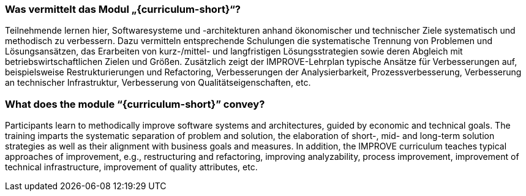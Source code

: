 // tag::DE[]
=== Was vermittelt das Modul „{curriculum-short}“?

Teilnehmende lernen hier, Softwaresysteme und -architekturen anhand ökonomischer und technischer Ziele systematisch und methodisch zu verbessern. 
Dazu vermitteln entsprechende Schulungen die systematische Trennung von Problemen und Lösungsansätzen, das Erarbeiten von kurz-/mittel- und langfristigen Lösungsstrategien sowie deren Abgleich mit betriebswirtschaftlichen Zielen und Größen.
Zusätzlich zeigt der IMPROVE-Lehrplan typische Ansätze für Verbesserungen auf, beispielsweise Restrukturierungen und Refactoring, Verbesserungen der Analysierbarkeit, Prozessverbesserung, Verbesserung an technischer Infrastruktur, Verbesserung von Qualitätseigenschaften, etc.

// end::DE[]

// tag::EN[]
=== What does the module “{curriculum-short}” convey?

Participants learn to methodically improve software systems and architectures, guided by economic and technical goals.
The training imparts the systematic separation of problem and solution, the elaboration of short-, mid- and long-term solution strategies as well as their alignment with business goals and measures.
In addition, the IMPROVE curriculum teaches typical approaches of improvement, e.g., restructuring and refactoring, improving analyzability, process improvement, improvement of technical infrastructure, improvement of quality attributes, etc.

// end::EN[]
